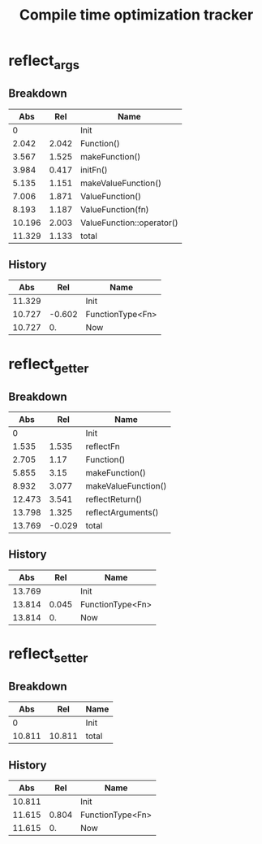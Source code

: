 #+TITLE: Compile time optimization tracker

* reflect_args
** Breakdown

|    Abs |   Rel | Name                      |
|--------+-------+---------------------------|
|      0 |       | Init                      |
|  2.042 | 2.042 | Function()                |
|  3.567 | 1.525 | makeFunction()            |
|  3.984 | 0.417 | initFn()                  |
|  5.135 | 1.151 | makeValueFunction()       |
|  7.006 | 1.871 | ValueFunction()           |
|  8.193 | 1.187 | ValueFunction(fn)         |
| 10.196 | 2.003 | ValueFunction::operator() |
| 11.329 | 1.133 | total                     |
#+TBLFM: @3$2..=$-1-@-1$-1

** History

|    Abs |    Rel | Name             |
|--------+--------+------------------|
| 11.329 |        | Init             |
| 10.727 | -0.602 | FunctionType<Fn> |
| 10.727 |     0. | Now              |
#+TBLFM: @3$2..=$-1-@-1$-1

* reflect_getter
** Breakdown

|    Abs |    Rel | Name                |
|--------+--------+---------------------|
|      0 |        | Init                |
|  1.535 |  1.535 | reflectFn           |
|  2.705 |   1.17 | Function()          |
|  5.855 |   3.15 | makeFunction()      |
|  8.932 |  3.077 | makeValueFunction() |
| 12.473 |  3.541 | reflectReturn()     |
| 13.798 |  1.325 | reflectArguments()  |
| 13.769 | -0.029 | total               |
#+TBLFM: @3$2..=$-1 - @-1$-1

** History

|    Abs |   Rel | Name             |
|--------+-------+------------------|
| 13.769 |       | Init             |
| 13.814 | 0.045 | FunctionType<Fn> |
| 13.814 |    0. | Now              |
#+TBLFM: @3$2..=$-1-@-1$-1

* reflect_setter
** Breakdown

|    Abs |    Rel | Name  |
|--------+--------+-------|
|      0 |        | Init  |
| 10.811 | 10.811 | total |
#+TBLFM: @3$2..=$-1 - @-1$-1

** History

|    Abs |   Rel | Name             |
|--------+-------+------------------|
| 10.811 |       | Init             |
| 11.615 | 0.804 | FunctionType<Fn> |
| 11.615 |    0. | Now              |
#+TBLFM: @3$2..=$-1-@-1$-1
